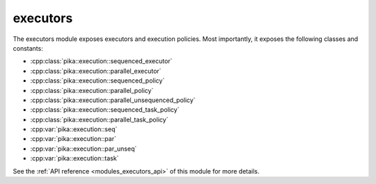 ..
    Copyright (c) 2020 The STE||AR-Group

    SPDX-License-Identifier: BSL-1.0
    Distributed under the Boost Software License, Version 1.0. (See accompanying
    file LICENSE_1_0.txt or copy at http://www.boost.org/LICENSE_1_0.txt)

.. _modules_executors:

=========
executors
=========

The executors module exposes executors and execution policies. Most importantly,
it exposes the following classes and constants:

* :cpp:class:`pika::execution::sequenced_executor`
* :cpp:class:`pika::execution::parallel_executor`
* :cpp:class:`pika::execution::sequenced_policy`
* :cpp:class:`pika::execution::parallel_policy`
* :cpp:class:`pika::execution::parallel_unsequenced_policy`
* :cpp:class:`pika::execution::sequenced_task_policy`
* :cpp:class:`pika::execution::parallel_task_policy`
* :cpp:var:`pika::execution::seq`
* :cpp:var:`pika::execution::par`
* :cpp:var:`pika::execution::par_unseq`
* :cpp:var:`pika::execution::task`

See the :ref:`API reference <modules_executors_api>` of this module for more
details.

